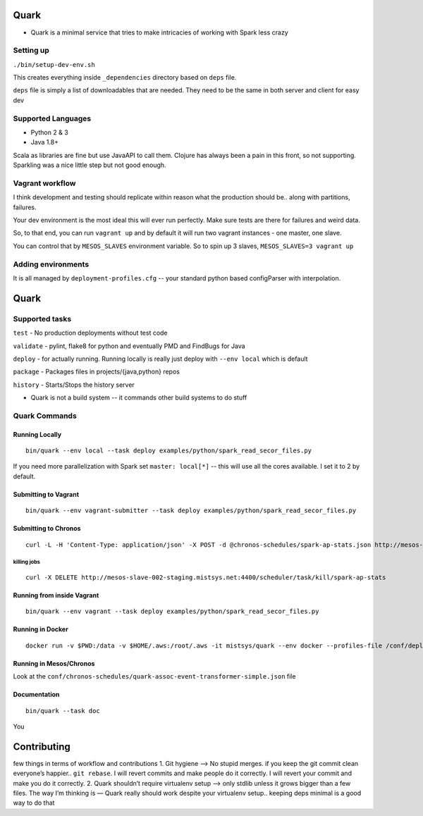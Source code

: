 Quark
=====

-  Quark is a minimal service that tries to make intricacies of working
   with Spark less crazy

Setting up
----------

``./bin/setup-dev-env.sh``

This creates everything inside ``_dependencies`` directory based on
``deps`` file.

``deps`` file is simply a list of downloadables that are needed. They
need to be the same in both server and client for easy dev

Supported Languages
-------------------

-  Python 2 & 3
-  Java 1.8+

Scala as libraries are fine but use JavaAPI to call them. Clojure has
always been a pain in this front, so not supporting. Sparkling was a
nice little step but not good enough.

Vagrant workflow
----------------

I think development and testing should replicate within reason what the
production should be.. along with partitions, failures.

Your dev environment is the most ideal this will ever run perfectly.
Make sure tests are there for failures and weird data.

So, to that end, you can run ``vagrant up`` and by default it will run
two vagrant instances - one master, one slave.

You can control that by ``MESOS_SLAVES`` environment variable. So to
spin up 3 slaves, ``MESOS_SLAVES=3 vagrant up``

Adding environments
-------------------

It is all managed by ``deployment-profiles.cfg`` -- your standard python
based configParser with interpolation.

Quark
=====

Supported tasks
---------------

``test`` - No production deployments without test code

``validate`` - pylint, flake8 for python and eventually PMD and FindBugs
for Java

``deploy`` - for actually running. Running locally is really just deploy
with ``--env local`` which is default

``package`` - Packages files in projects/{java,python} repos

``history`` - Starts/Stops the history server

-  Quark is not a build system -- it commands other build systems to do
   stuff

Quark Commands
--------------

Running Locally
~~~~~~~~~~~~~~~

::

    bin/quark --env local --task deploy examples/python/spark_read_secor_files.py

If you need more parallelization with Spark set ``master: local[*]`` --
this will use all the cores available. I set it to 2 by default.

Submitting to Vagrant
~~~~~~~~~~~~~~~~~~~~~

::

    bin/quark --env vagrant-submitter --task deploy examples/python/spark_read_secor_files.py

Submitting to Chronos
~~~~~~~~~~~~~~~~~~~~~

::

    curl -L -H 'Content-Type: application/json' -X POST -d @chronos-schedules/spark-ap-stats.json http://mesos-slave-002-staging.mistsys.net:4400/scheduler/iso8601

killing jobs
^^^^^^^^^^^^

::

    curl -X DELETE http://mesos-slave-002-staging.mistsys.net:4400/scheduler/task/kill/spark-ap-stats

Running from inside Vagrant
~~~~~~~~~~~~~~~~~~~~~~~~~~~

::

    bin/quark --env vagrant --task deploy examples/python/spark_read_secor_files.py

Running in Docker
~~~~~~~~~~~~~~~~~

::

    docker run -v $PWD:/data -v $HOME/.aws:/root/.aws -it mistsys/quark --env docker --profiles-file /conf/deployment_profiles.cfg --task deploy /data/projects/python/pace_assoc_event_transformer/assoc_event_processor.py

Running in Mesos/Chronos
~~~~~~~~~~~~~~~~~~~~~~~~

Look at the
``conf/chronos-schedules/quark-assoc-event-transformer-simple.json``
file

Documentation
~~~~~~~~~~~~~

::

    bin/quark --task doc

You

Contributing
============

few things in terms of workflow and contributions 1. Git hygiene —> No
stupid merges. if you keep the git commit clean everyone’s happier..
``git rebase``. I will revert commits and make people do it correctly. I
will revert your commit and make you do it correctly. 2. Quark shouldn’t
require virtualenv setup —> only stdlib unless it grows bigger than a
few files. The way I’m thinking is — Quark really should work despite
your virtualenv setup.. keeping deps minimal is a good way to do that
